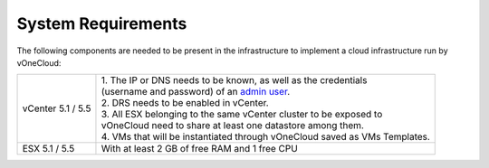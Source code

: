 .. _system_requirements:

===================
System Requirements
===================

The following components are needed to be present in the infrastructure to implement a cloud infrastructure run by vOneCloud:

+-------------------+----------------------------------------------------------------------------------------------------------------------------------------------+
| vCenter 5.1 / 5.5 | | 1. The IP or DNS needs to be known, as well as the credentials                                                                             |
|                   | | (username and password) of an `admin user <http://docs.opennebula.org/4.10/administration/virtualization/vcenterg.html#requirements>`__.   |
|                   | | 2. DRS needs to be enabled in vCenter.                                                                                                     |
|                   | | 3. All ESX belonging to the same vCenter cluster to be exposed to                                                                          |
|                   | | vOneCloud need to share at least one datastore among them.                                                                                 |
|                   | | 4. VMs that will be instantiated through vOneCloud saved as VMs Templates.                                                                 |
+-------------------+----------------------------------------------------------------------------------------------------------------------------------------------+
| ESX 5.1 / 5.5     | | With at least 2 GB of free RAM and 1 free CPU                                                                                              |
+-------------------+----------------------------------------------------------------------------------------------------------------------------------------------+


